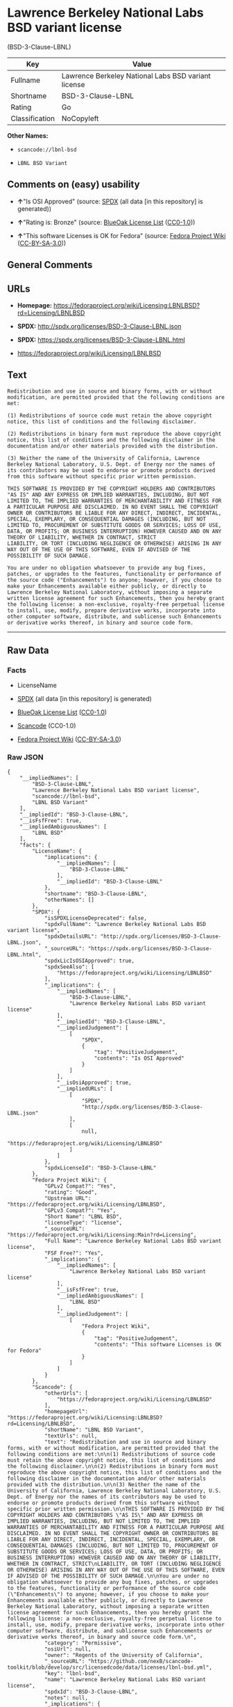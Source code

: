 * Lawrence Berkeley National Labs BSD variant license
(BSD-3-Clause-LBNL)

| Key              | Value                                                 |
|------------------+-------------------------------------------------------|
| Fullname         | Lawrence Berkeley National Labs BSD variant license   |
| Shortname        | BSD-3-Clause-LBNL                                     |
| Rating           | Go                                                    |
| Classification   | NoCopyleft                                            |

*Other Names:*

- =scancode://lbnl-bsd=

- =LBNL BSD Variant=

** Comments on (easy) usability

- *↑*"Is OSI Approved" (source:
  [[https://spdx.org/licenses/BSD-3-Clause-LBNL.html][SPDX]] (all data
  [in this repository] is generated))

- *↑*"Rating is: Bronze" (source:
  [[https://blueoakcouncil.org/list][BlueOak License List]]
  ([[https://raw.githubusercontent.com/blueoakcouncil/blue-oak-list-npm-package/master/LICENSE][CC0-1.0]]))

- *↑*"This software Licenses is OK for Fedora" (source:
  [[https://fedoraproject.org/wiki/Licensing:Main?rd=Licensing][Fedora
  Project Wiki]]
  ([[https://creativecommons.org/licenses/by-sa/3.0/legalcode][CC-BY-SA-3.0]]))

** General Comments

** URLs

- *Homepage:*
  https://fedoraproject.org/wiki/Licensing:LBNLBSD?rd=Licensing/LBNLBSD

- *SPDX:* http://spdx.org/licenses/BSD-3-Clause-LBNL.json

- *SPDX:* https://spdx.org/licenses/BSD-3-Clause-LBNL.html

- https://fedoraproject.org/wiki/Licensing/LBNLBSD

** Text

#+BEGIN_EXAMPLE
  Redistribution and use in source and binary forms, with or without modification, are permitted provided that the following conditions are met:

  (1) Redistributions of source code must retain the above copyright notice, this list of conditions and the following disclaimer.

  (2) Redistributions in binary form must reproduce the above copyright notice, this list of conditions and the following disclaimer in the documentation and/or other materials provided with the distribution.

  (3) Neither the name of the University of California, Lawrence Berkeley National Laboratory, U.S. Dept. of Energy nor the names of its contributors may be used to endorse or promote products derived from this software without specific prior written permission.

  THIS SOFTWARE IS PROVIDED BY THE COPYRIGHT HOLDERS AND CONTRIBUTORS "AS IS" AND ANY EXPRESS OR IMPLIED WARRANTIES, INCLUDING, BUT NOT LIMITED TO, THE IMPLIED WARRANTIES OF MERCHANTABILITY AND FITNESS FOR A PARTICULAR PURPOSE ARE DISCLAIMED. IN NO EVENT SHALL THE COPYRIGHT OWNER OR CONTRIBUTORS BE LIABLE FOR ANY DIRECT, INDIRECT, INCIDENTAL, SPECIAL, EXEMPLARY, OR CONSEQUENTIAL DAMAGES (INCLUDING, BUT NOT LIMITED TO, PROCUREMENT OF SUBSTITUTE GOODS OR SERVICES; LOSS OF USE, DATA, OR PROFITS; OR BUSINESS INTERRUPTION) HOWEVER CAUSED AND ON ANY THEORY OF LIABILITY, WHETHER IN CONTRACT, STRICT
  LIABILITY, OR TORT (INCLUDING NEGLIGENCE OR OTHERWISE) ARISING IN ANY WAY OUT OF THE USE OF THIS SOFTWARE, EVEN IF ADVISED OF THE POSSIBILITY OF SUCH DAMAGE.

  You are under no obligation whatsoever to provide any bug fixes, patches, or upgrades to the features, functionality or performance of the source code ("Enhancements") to anyone; however, if you choose to make your Enhancements available either publicly, or directly to Lawrence Berkeley National Laboratory, without imposing a separate written license agreement for such Enhancements, then you hereby grant the following license: a non-exclusive, royalty-free perpetual license to install, use, modify, prepare derivative works, incorporate into other computer software, distribute, and sublicense such Enhancements or derivative works thereof, in binary and source code form.
#+END_EXAMPLE

--------------

** Raw Data

*** Facts

- LicenseName

- [[https://spdx.org/licenses/BSD-3-Clause-LBNL.html][SPDX]] (all data
  [in this repository] is generated)

- [[https://blueoakcouncil.org/list][BlueOak License List]]
  ([[https://raw.githubusercontent.com/blueoakcouncil/blue-oak-list-npm-package/master/LICENSE][CC0-1.0]])

- [[https://github.com/nexB/scancode-toolkit/blob/develop/src/licensedcode/data/licenses/lbnl-bsd.yml][Scancode]]
  (CC0-1.0)

- [[https://fedoraproject.org/wiki/Licensing:Main?rd=Licensing][Fedora
  Project Wiki]]
  ([[https://creativecommons.org/licenses/by-sa/3.0/legalcode][CC-BY-SA-3.0]])

*** Raw JSON

#+BEGIN_EXAMPLE
  {
      "__impliedNames": [
          "BSD-3-Clause-LBNL",
          "Lawrence Berkeley National Labs BSD variant license",
          "scancode://lbnl-bsd",
          "LBNL BSD Variant"
      ],
      "__impliedId": "BSD-3-Clause-LBNL",
      "__isFsfFree": true,
      "__impliedAmbiguousNames": [
          "LBNL BSD"
      ],
      "facts": {
          "LicenseName": {
              "implications": {
                  "__impliedNames": [
                      "BSD-3-Clause-LBNL"
                  ],
                  "__impliedId": "BSD-3-Clause-LBNL"
              },
              "shortname": "BSD-3-Clause-LBNL",
              "otherNames": []
          },
          "SPDX": {
              "isSPDXLicenseDeprecated": false,
              "spdxFullName": "Lawrence Berkeley National Labs BSD variant license",
              "spdxDetailsURL": "http://spdx.org/licenses/BSD-3-Clause-LBNL.json",
              "_sourceURL": "https://spdx.org/licenses/BSD-3-Clause-LBNL.html",
              "spdxLicIsOSIApproved": true,
              "spdxSeeAlso": [
                  "https://fedoraproject.org/wiki/Licensing/LBNLBSD"
              ],
              "_implications": {
                  "__impliedNames": [
                      "BSD-3-Clause-LBNL",
                      "Lawrence Berkeley National Labs BSD variant license"
                  ],
                  "__impliedId": "BSD-3-Clause-LBNL",
                  "__impliedJudgement": [
                      [
                          "SPDX",
                          {
                              "tag": "PositiveJudgement",
                              "contents": "Is OSI Approved"
                          }
                      ]
                  ],
                  "__isOsiApproved": true,
                  "__impliedURLs": [
                      [
                          "SPDX",
                          "http://spdx.org/licenses/BSD-3-Clause-LBNL.json"
                      ],
                      [
                          null,
                          "https://fedoraproject.org/wiki/Licensing/LBNLBSD"
                      ]
                  ]
              },
              "spdxLicenseId": "BSD-3-Clause-LBNL"
          },
          "Fedora Project Wiki": {
              "GPLv2 Compat?": "Yes",
              "rating": "Good",
              "Upstream URL": "https://fedoraproject.org/wiki/Licensing/LBNLBSD",
              "GPLv3 Compat?": "Yes",
              "Short Name": "LBNL BSD",
              "licenseType": "license",
              "_sourceURL": "https://fedoraproject.org/wiki/Licensing:Main?rd=Licensing",
              "Full Name": "Lawrence Berkeley National Labs BSD variant license",
              "FSF Free?": "Yes",
              "_implications": {
                  "__impliedNames": [
                      "Lawrence Berkeley National Labs BSD variant license"
                  ],
                  "__isFsfFree": true,
                  "__impliedAmbiguousNames": [
                      "LBNL BSD"
                  ],
                  "__impliedJudgement": [
                      [
                          "Fedora Project Wiki",
                          {
                              "tag": "PositiveJudgement",
                              "contents": "This software Licenses is OK for Fedora"
                          }
                      ]
                  ]
              }
          },
          "Scancode": {
              "otherUrls": [
                  "https://fedoraproject.org/wiki/Licensing/LBNLBSD"
              ],
              "homepageUrl": "https://fedoraproject.org/wiki/Licensing:LBNLBSD?rd=Licensing/LBNLBSD",
              "shortName": "LBNL BSD Variant",
              "textUrls": null,
              "text": "Redistribution and use in source and binary forms, with or without modification, are permitted provided that the following conditions are met:\n\n(1) Redistributions of source code must retain the above copyright notice, this list of conditions and the following disclaimer.\n\n(2) Redistributions in binary form must reproduce the above copyright notice, this list of conditions and the following disclaimer in the documentation and/or other materials provided with the distribution.\n\n(3) Neither the name of the University of California, Lawrence Berkeley National Laboratory, U.S. Dept. of Energy nor the names of its contributors may be used to endorse or promote products derived from this software without specific prior written permission.\n\nTHIS SOFTWARE IS PROVIDED BY THE COPYRIGHT HOLDERS AND CONTRIBUTORS \"AS IS\" AND ANY EXPRESS OR IMPLIED WARRANTIES, INCLUDING, BUT NOT LIMITED TO, THE IMPLIED WARRANTIES OF MERCHANTABILITY AND FITNESS FOR A PARTICULAR PURPOSE ARE DISCLAIMED. IN NO EVENT SHALL THE COPYRIGHT OWNER OR CONTRIBUTORS BE LIABLE FOR ANY DIRECT, INDIRECT, INCIDENTAL, SPECIAL, EXEMPLARY, OR CONSEQUENTIAL DAMAGES (INCLUDING, BUT NOT LIMITED TO, PROCUREMENT OF SUBSTITUTE GOODS OR SERVICES; LOSS OF USE, DATA, OR PROFITS; OR BUSINESS INTERRUPTION) HOWEVER CAUSED AND ON ANY THEORY OF LIABILITY, WHETHER IN CONTRACT, STRICT\nLIABILITY, OR TORT (INCLUDING NEGLIGENCE OR OTHERWISE) ARISING IN ANY WAY OUT OF THE USE OF THIS SOFTWARE, EVEN IF ADVISED OF THE POSSIBILITY OF SUCH DAMAGE.\n\nYou are under no obligation whatsoever to provide any bug fixes, patches, or upgrades to the features, functionality or performance of the source code (\"Enhancements\") to anyone; however, if you choose to make your Enhancements available either publicly, or directly to Lawrence Berkeley National Laboratory, without imposing a separate written license agreement for such Enhancements, then you hereby grant the following license: a non-exclusive, royalty-free perpetual license to install, use, modify, prepare derivative works, incorporate into other computer software, distribute, and sublicense such Enhancements or derivative works thereof, in binary and source code form.\n",
              "category": "Permissive",
              "osiUrl": null,
              "owner": "Regents of the University of California",
              "_sourceURL": "https://github.com/nexB/scancode-toolkit/blob/develop/src/licensedcode/data/licenses/lbnl-bsd.yml",
              "key": "lbnl-bsd",
              "name": "Lawrence Berkeley National Labs BSD variant license",
              "spdxId": "BSD-3-Clause-LBNL",
              "notes": null,
              "_implications": {
                  "__impliedNames": [
                      "scancode://lbnl-bsd",
                      "LBNL BSD Variant",
                      "BSD-3-Clause-LBNL"
                  ],
                  "__impliedId": "BSD-3-Clause-LBNL",
                  "__impliedCopyleft": [
                      [
                          "Scancode",
                          "NoCopyleft"
                      ]
                  ],
                  "__calculatedCopyleft": "NoCopyleft",
                  "__impliedText": "Redistribution and use in source and binary forms, with or without modification, are permitted provided that the following conditions are met:\n\n(1) Redistributions of source code must retain the above copyright notice, this list of conditions and the following disclaimer.\n\n(2) Redistributions in binary form must reproduce the above copyright notice, this list of conditions and the following disclaimer in the documentation and/or other materials provided with the distribution.\n\n(3) Neither the name of the University of California, Lawrence Berkeley National Laboratory, U.S. Dept. of Energy nor the names of its contributors may be used to endorse or promote products derived from this software without specific prior written permission.\n\nTHIS SOFTWARE IS PROVIDED BY THE COPYRIGHT HOLDERS AND CONTRIBUTORS \"AS IS\" AND ANY EXPRESS OR IMPLIED WARRANTIES, INCLUDING, BUT NOT LIMITED TO, THE IMPLIED WARRANTIES OF MERCHANTABILITY AND FITNESS FOR A PARTICULAR PURPOSE ARE DISCLAIMED. IN NO EVENT SHALL THE COPYRIGHT OWNER OR CONTRIBUTORS BE LIABLE FOR ANY DIRECT, INDIRECT, INCIDENTAL, SPECIAL, EXEMPLARY, OR CONSEQUENTIAL DAMAGES (INCLUDING, BUT NOT LIMITED TO, PROCUREMENT OF SUBSTITUTE GOODS OR SERVICES; LOSS OF USE, DATA, OR PROFITS; OR BUSINESS INTERRUPTION) HOWEVER CAUSED AND ON ANY THEORY OF LIABILITY, WHETHER IN CONTRACT, STRICT\nLIABILITY, OR TORT (INCLUDING NEGLIGENCE OR OTHERWISE) ARISING IN ANY WAY OUT OF THE USE OF THIS SOFTWARE, EVEN IF ADVISED OF THE POSSIBILITY OF SUCH DAMAGE.\n\nYou are under no obligation whatsoever to provide any bug fixes, patches, or upgrades to the features, functionality or performance of the source code (\"Enhancements\") to anyone; however, if you choose to make your Enhancements available either publicly, or directly to Lawrence Berkeley National Laboratory, without imposing a separate written license agreement for such Enhancements, then you hereby grant the following license: a non-exclusive, royalty-free perpetual license to install, use, modify, prepare derivative works, incorporate into other computer software, distribute, and sublicense such Enhancements or derivative works thereof, in binary and source code form.\n",
                  "__impliedURLs": [
                      [
                          "Homepage",
                          "https://fedoraproject.org/wiki/Licensing:LBNLBSD?rd=Licensing/LBNLBSD"
                      ],
                      [
                          null,
                          "https://fedoraproject.org/wiki/Licensing/LBNLBSD"
                      ]
                  ]
              }
          },
          "BlueOak License List": {
              "BlueOakRating": "Bronze",
              "url": "https://spdx.org/licenses/BSD-3-Clause-LBNL.html",
              "isPermissive": true,
              "_sourceURL": "https://blueoakcouncil.org/list",
              "name": "Lawrence Berkeley National Labs BSD variant license",
              "id": "BSD-3-Clause-LBNL",
              "_implications": {
                  "__impliedNames": [
                      "BSD-3-Clause-LBNL",
                      "Lawrence Berkeley National Labs BSD variant license"
                  ],
                  "__impliedJudgement": [
                      [
                          "BlueOak License List",
                          {
                              "tag": "PositiveJudgement",
                              "contents": "Rating is: Bronze"
                          }
                      ]
                  ],
                  "__impliedCopyleft": [
                      [
                          "BlueOak License List",
                          "NoCopyleft"
                      ]
                  ],
                  "__calculatedCopyleft": "NoCopyleft",
                  "__impliedURLs": [
                      [
                          "SPDX",
                          "https://spdx.org/licenses/BSD-3-Clause-LBNL.html"
                      ]
                  ]
              }
          }
      },
      "__impliedJudgement": [
          [
              "BlueOak License List",
              {
                  "tag": "PositiveJudgement",
                  "contents": "Rating is: Bronze"
              }
          ],
          [
              "Fedora Project Wiki",
              {
                  "tag": "PositiveJudgement",
                  "contents": "This software Licenses is OK for Fedora"
              }
          ],
          [
              "SPDX",
              {
                  "tag": "PositiveJudgement",
                  "contents": "Is OSI Approved"
              }
          ]
      ],
      "__impliedCopyleft": [
          [
              "BlueOak License List",
              "NoCopyleft"
          ],
          [
              "Scancode",
              "NoCopyleft"
          ]
      ],
      "__calculatedCopyleft": "NoCopyleft",
      "__isOsiApproved": true,
      "__impliedText": "Redistribution and use in source and binary forms, with or without modification, are permitted provided that the following conditions are met:\n\n(1) Redistributions of source code must retain the above copyright notice, this list of conditions and the following disclaimer.\n\n(2) Redistributions in binary form must reproduce the above copyright notice, this list of conditions and the following disclaimer in the documentation and/or other materials provided with the distribution.\n\n(3) Neither the name of the University of California, Lawrence Berkeley National Laboratory, U.S. Dept. of Energy nor the names of its contributors may be used to endorse or promote products derived from this software without specific prior written permission.\n\nTHIS SOFTWARE IS PROVIDED BY THE COPYRIGHT HOLDERS AND CONTRIBUTORS \"AS IS\" AND ANY EXPRESS OR IMPLIED WARRANTIES, INCLUDING, BUT NOT LIMITED TO, THE IMPLIED WARRANTIES OF MERCHANTABILITY AND FITNESS FOR A PARTICULAR PURPOSE ARE DISCLAIMED. IN NO EVENT SHALL THE COPYRIGHT OWNER OR CONTRIBUTORS BE LIABLE FOR ANY DIRECT, INDIRECT, INCIDENTAL, SPECIAL, EXEMPLARY, OR CONSEQUENTIAL DAMAGES (INCLUDING, BUT NOT LIMITED TO, PROCUREMENT OF SUBSTITUTE GOODS OR SERVICES; LOSS OF USE, DATA, OR PROFITS; OR BUSINESS INTERRUPTION) HOWEVER CAUSED AND ON ANY THEORY OF LIABILITY, WHETHER IN CONTRACT, STRICT\nLIABILITY, OR TORT (INCLUDING NEGLIGENCE OR OTHERWISE) ARISING IN ANY WAY OUT OF THE USE OF THIS SOFTWARE, EVEN IF ADVISED OF THE POSSIBILITY OF SUCH DAMAGE.\n\nYou are under no obligation whatsoever to provide any bug fixes, patches, or upgrades to the features, functionality or performance of the source code (\"Enhancements\") to anyone; however, if you choose to make your Enhancements available either publicly, or directly to Lawrence Berkeley National Laboratory, without imposing a separate written license agreement for such Enhancements, then you hereby grant the following license: a non-exclusive, royalty-free perpetual license to install, use, modify, prepare derivative works, incorporate into other computer software, distribute, and sublicense such Enhancements or derivative works thereof, in binary and source code form.\n",
      "__impliedURLs": [
          [
              "SPDX",
              "http://spdx.org/licenses/BSD-3-Clause-LBNL.json"
          ],
          [
              null,
              "https://fedoraproject.org/wiki/Licensing/LBNLBSD"
          ],
          [
              "SPDX",
              "https://spdx.org/licenses/BSD-3-Clause-LBNL.html"
          ],
          [
              "Homepage",
              "https://fedoraproject.org/wiki/Licensing:LBNLBSD?rd=Licensing/LBNLBSD"
          ]
      ]
  }
#+END_EXAMPLE

*** Dot Cluster Graph

[[../dot/BSD-3-Clause-LBNL.svg]]